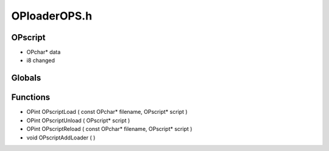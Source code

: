 OPloaderOPS.h
=========

OPscript
----------------
- OPchar* data
- i8 changed
Globals
----------------
Functions
----------------
- OPint OPscriptLoad ( const OPchar* filename, OPscript* script )
- OPint OPscriptUnload ( OPscript* script )
- OPint OPscriptReload ( const OPchar* filename, OPscript* script )
- void OPscriptAddLoader (  )